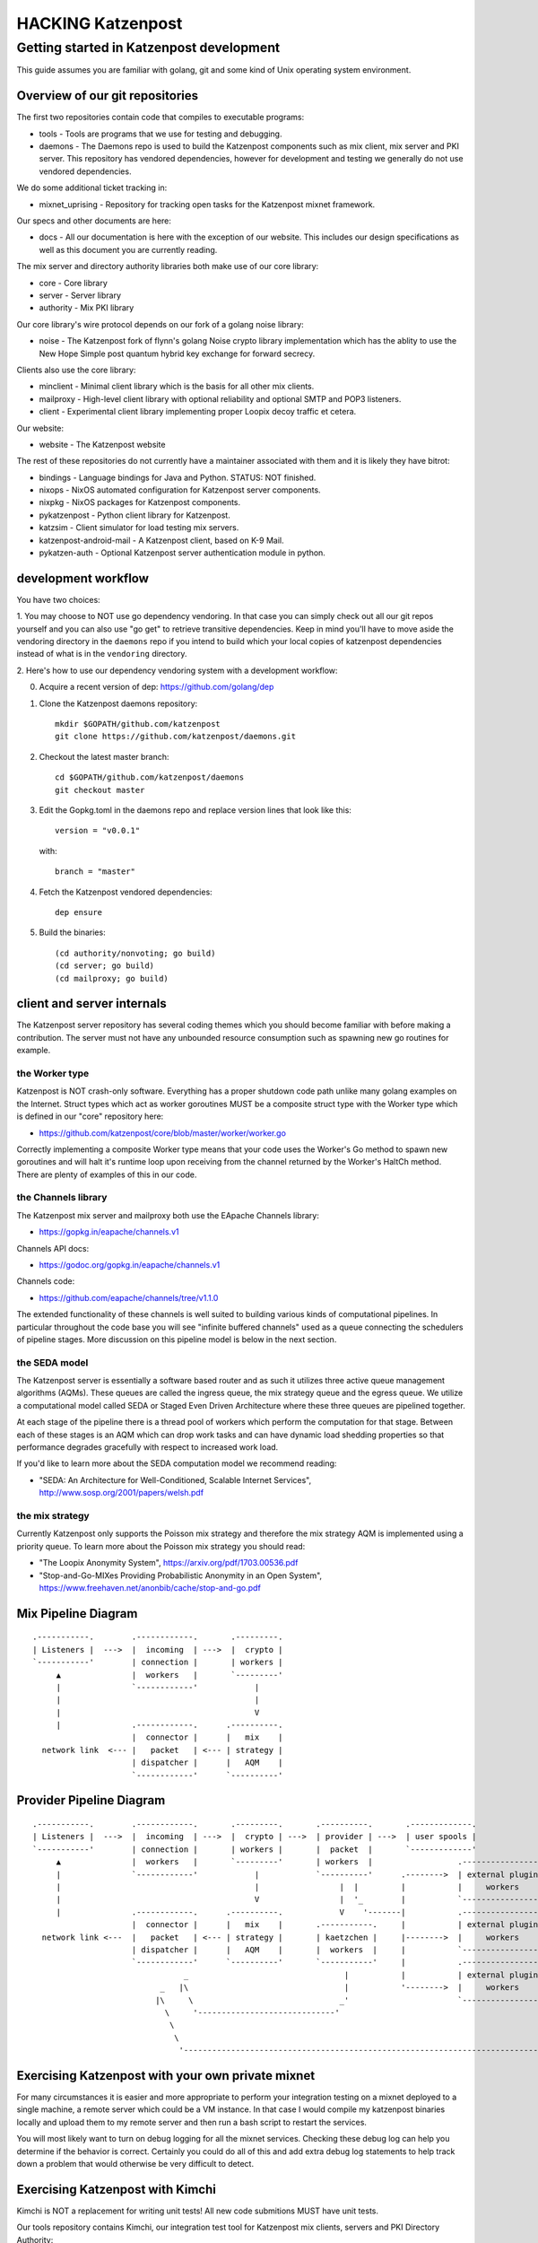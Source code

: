 
==================
HACKING Katzenpost
==================


Getting started in Katzenpost development
=========================================

This guide assumes you are familiar with golang,
git and some kind of Unix operating system environment.


Overview of our git repositories
--------------------------------

The first two repositories contain code that compiles to
executable programs:

* tools - Tools are programs that we use for testing and debugging.

* daemons - The Daemons repo is used to build the Katzenpost
  components such as mix client, mix server and PKI server. This
  repository has vendored dependencies, however for development and
  testing we generally do not use vendored dependencies.

We do some additional ticket tracking in:

* mixnet_uprising - Repository for tracking open tasks for the
  Katzenpost mixnet framework.


Our specs and other documents are here:
  
* docs - All our documentation is here with the exception of our
  website. This includes our design specifications as well as this
  document you are currently reading.


The mix server and directory authority libraries both make use
of our core library:

* core - Core library

* server - Server library

* authority - Mix PKI library


Our core library's wire protocol depends on our fork
of a golang noise library:

* noise - The Katzenpost fork of flynn's golang Noise crypto library
  implementation which has the ablity to use the New Hope Simple
  post quantum hybrid key exchange for forward secrecy.


Clients also use the core library:

* minclient - Minimal client library which is the basis for all
  other mix clients.

* mailproxy - High-level client library with optional reliability and
  optional SMTP and POP3 listeners.

* client - Experimental client library implementing proper Loopix decoy
  traffic et cetera.


Our website:

* website - The Katzenpost website


The rest of these repositories do not currently have a maintainer
associated with them and it is likely they have bitrot:

* bindings - Language bindings for Java and Python. STATUS: NOT finished.

* nixops - NixOS automated configuration for Katzenpost server components.

* nixpkg - NixOS packages for Katzenpost components.

* pykatzenpost - Python client library for Katzenpost.

* katzsim - Client simulator for load testing mix servers.

* katzenpost-android-mail - A Katzenpost client, based on K-9 Mail.

* pykatzen-auth - Optional Katzenpost server authentication module in python.


development workflow
--------------------

You have two choices:

1. You may choose to NOT use go dependency vendoring. In that case you
can simply check out all our git repos yourself and you can also use
"go get" to retrieve transitive dependencies. Keep in mind you'll have
to move aside the vendoring directory in the ``daemons`` repo if you
intend to build which your local copies of katzenpost dependencies
instead of what is in the ``vendoring`` directory.

2. Here's how to use our dependency vendoring system with a development
workflow:

0. Acquire a recent version of dep: https://github.com/golang/dep

1. Clone the Katzenpost daemons repository::

     mkdir $GOPATH/github.com/katzenpost
     git clone https://github.com/katzenpost/daemons.git

2. Checkout the latest master branch::

     cd $GOPATH/github.com/katzenpost/daemons
     git checkout master

3. Edit the Gopkg.toml in the daemons repo and
   replace version lines that look like this::

     version = "v0.0.1"

   with::

     branch = "master"

4. Fetch the Katzenpost vendored dependencies::

     dep ensure

5. Build the binaries::

     (cd authority/nonvoting; go build)
     (cd server; go build)
     (cd mailproxy; go build)


client and server internals
---------------------------

The Katzenpost server repository has several coding themes which you
should become familiar with before making a contribution. The server
must not have any unbounded resource consumption such as spawning new
go routines for example.


the Worker type
```````````````

Katzenpost is NOT crash-only software. Everything has a proper
shutdown code path unlike many golang examples on the
Internet. Struct types which act as worker goroutines MUST be a
composite struct type with the Worker type which is defined in our
"core" repository here:

* https://github.com/katzenpost/core/blob/master/worker/worker.go

Correctly implementing a composite Worker type means that your
code uses the Worker's Go method to spawn new goroutines and will
halt it's runtime loop upon receiving from the channel returned
by the Worker's HaltCh method. There are plenty of examples of this
in our code.


the Channels library
````````````````````

The Katzenpost mix server and mailproxy both use the EApache Channels library:

* https://gopkg.in/eapache/channels.v1

Channels API docs:

* https://godoc.org/gopkg.in/eapache/channels.v1

Channels code:

* https://github.com/eapache/channels/tree/v1.1.0

The extended functionality of these channels is well suited to
building various kinds of computational pipelines. In particular
throughout the code base you will see "infinite buffered channels"
used as a queue connecting the schedulers of pipeline stages.
More discussion on this pipeline model is below in the next section.


the SEDA model
``````````````

The Katzenpost server is essentially a software based router and as
such it utilizes three active queue management algorithms
(AQMs). These queues are called the ingress queue, the mix strategy
queue and the egress queue. We utilize a computational model called
SEDA or Staged Even Driven Architecture where these three queues are
pipelined together.

At each stage of the pipeline there is a thread pool of workers which
perform the computation for that stage. Between each of these stages
is an AQM which can drop work tasks and can have dynamic load shedding
properties so that performance degrades gracefully with respect to
increased work load.

If you'd like to learn more about the SEDA computation model we
recommend reading:

* "SEDA: An Architecture for Well-Conditioned, Scalable Internet Services",
  http://www.sosp.org/2001/papers/welsh.pdf


the mix strategy
````````````````

Currently Katzenpost only supports the Poisson mix strategy and
therefore the mix strategy AQM is implemented using a priority
queue. To learn more about the Poisson mix strategy you should read:

* "The Loopix Anonymity System",
  https://arxiv.org/pdf/1703.00536.pdf

* "Stop-and-Go-MIXes Providing Probabilistic Anonymity in an Open System",
  https://www.freehaven.net/anonbib/cache/stop-and-go.pdf


Mix Pipeline Diagram
--------------------

::

     .-----------.        .------------.       .---------.
     | Listeners |  --->  |  incoming  | --->  |  crypto |
     `-----------'        | connection |       | workers |
          ▲               |  workers   |       `---------'
          |               `------------'            |
          |                                         |
          |                                         V
          |               .------------.      .----------.
                          |  connector |      |   mix    |
       network link  <--- |   packet   | <--- | strategy |
                          | dispatcher |      |   AQM    |
                          `------------'      `----------'


Provider Pipeline Diagram
-------------------------

::

     .-----------.        .------------.       .---------.       .----------.       .-------------.
     | Listeners |  --->  |  incoming  | --->  |  crypto | --->  | provider | --->  | user spools |
     `-----------'        | connection |       | workers |       |  packet  |       `-------------'
          ▲               |  workers   |       `---------'       | workers  |                  .-----------------.
          |               `------------'            |            `----------'      .-------->  | external plugin |
          |                                         |                 |  |         |           |     workers     |
          |                                         V                 |  '_        |           `-----------------'
          |               .------------.      .----------.            V    '-------|           .-----------------.
                          |  connector |      |   mix    |       .-----------.     |           | external plugin |
       network link <---  |   packet   | <--- | strategy |       | kaetzchen |     |-------->  |     workers     |    ....-----.
                          | dispatcher |      |   AQM    |       |  workers  |     |           `-----------------'              `\
                          `------------'      `----------'       `-----------'     |           .-----------------.                |
                                     _                                 |           |           | external plugin |                |
                                _   |\                                 |           '-------->  |     workers     |                |
                               |\     \                               _'                       `-----------------'                |
                                 \     '-----------------------------'                                                            |
                                  \                                                                                               |
                                   \                                                                                            _'
                                    '------------------------------------------------------------------------------------------'


Exercising Katzenpost with your own private mixnet
--------------------------------------------------

For many circumstances it is easier and more appropriate to perform your
integration testing on a mixnet deployed to a single machine, a remote
server which could be a VM instance. In that case I would compile my katzenpost
binaries locally and upload them to my remote server and then run a bash script
to restart the services.

You will most likely want to turn on debug logging for all the mixnet services.
Checking these debug log can help you determine if the behavior is correct.
Certainly you could do all of this and add extra debug log statements to help
track down a problem that would otherwise be very difficult to detect.


Exercising Katzenpost with Kimchi
---------------------------------

Kimchi is NOT a replacement for writing unit tests!
All new code submitions MUST have unit tests.

Our tools repository contains Kimchi, our integration test tool
for Katzenpost mix clients, servers and PKI Directory Authority:

* https://github.com/katzenpost/tools/tree/master/kimchi

Kimchi does not actually perform any tests per se. However it can be
used to exercise your code in order to determine if it works
correctly. Using Kimchi is supposed to be easier than hand configuring
many instances of the "server".

Currently Kimchi does not utilize a configuration file. You may need
to make minor code changes to Kimchi in order for it to test your new
code. Kimchi does not run any code in the daemons repo. Instead it
provides alternate main functions which spawns many goroutines to
run each component of the Katzenpost system.


Making a code contribution
--------------------------

0. Meet the Katzenpost developers

   Chat with the Katzenpost developers on irc: #katzenpost on the OFTC
   network or reach out to us on our mailing list:
   https://lists.mixnetworks.org/listinfo/katzenpost

   It is a good idea to discuss your code change with us before
   investing your time in writing the code.

1. Write a specification document

   If your code change is complex or requires us to change any of our
   protocols you will need to first propose a draft specification
   document. You can do this by forking our docs repository, creating
   a new git branch with your specification document and then
   submitting a pull-request.

2. Document the work task

   Open a ticket to document your feature addition or code change using
   the repository's issue tracker.

3. Testing your code

   Your code should have unit tests. However you may wish to gain
   extra confidence in your code addition by using our kimchi tool.

4. Request code review

   Finally you can submit a pull-request for your code changes or
   additions. We will review your code. There may be several rounds
   of code reviews until the code is of sufficient quality to be
   merged.
